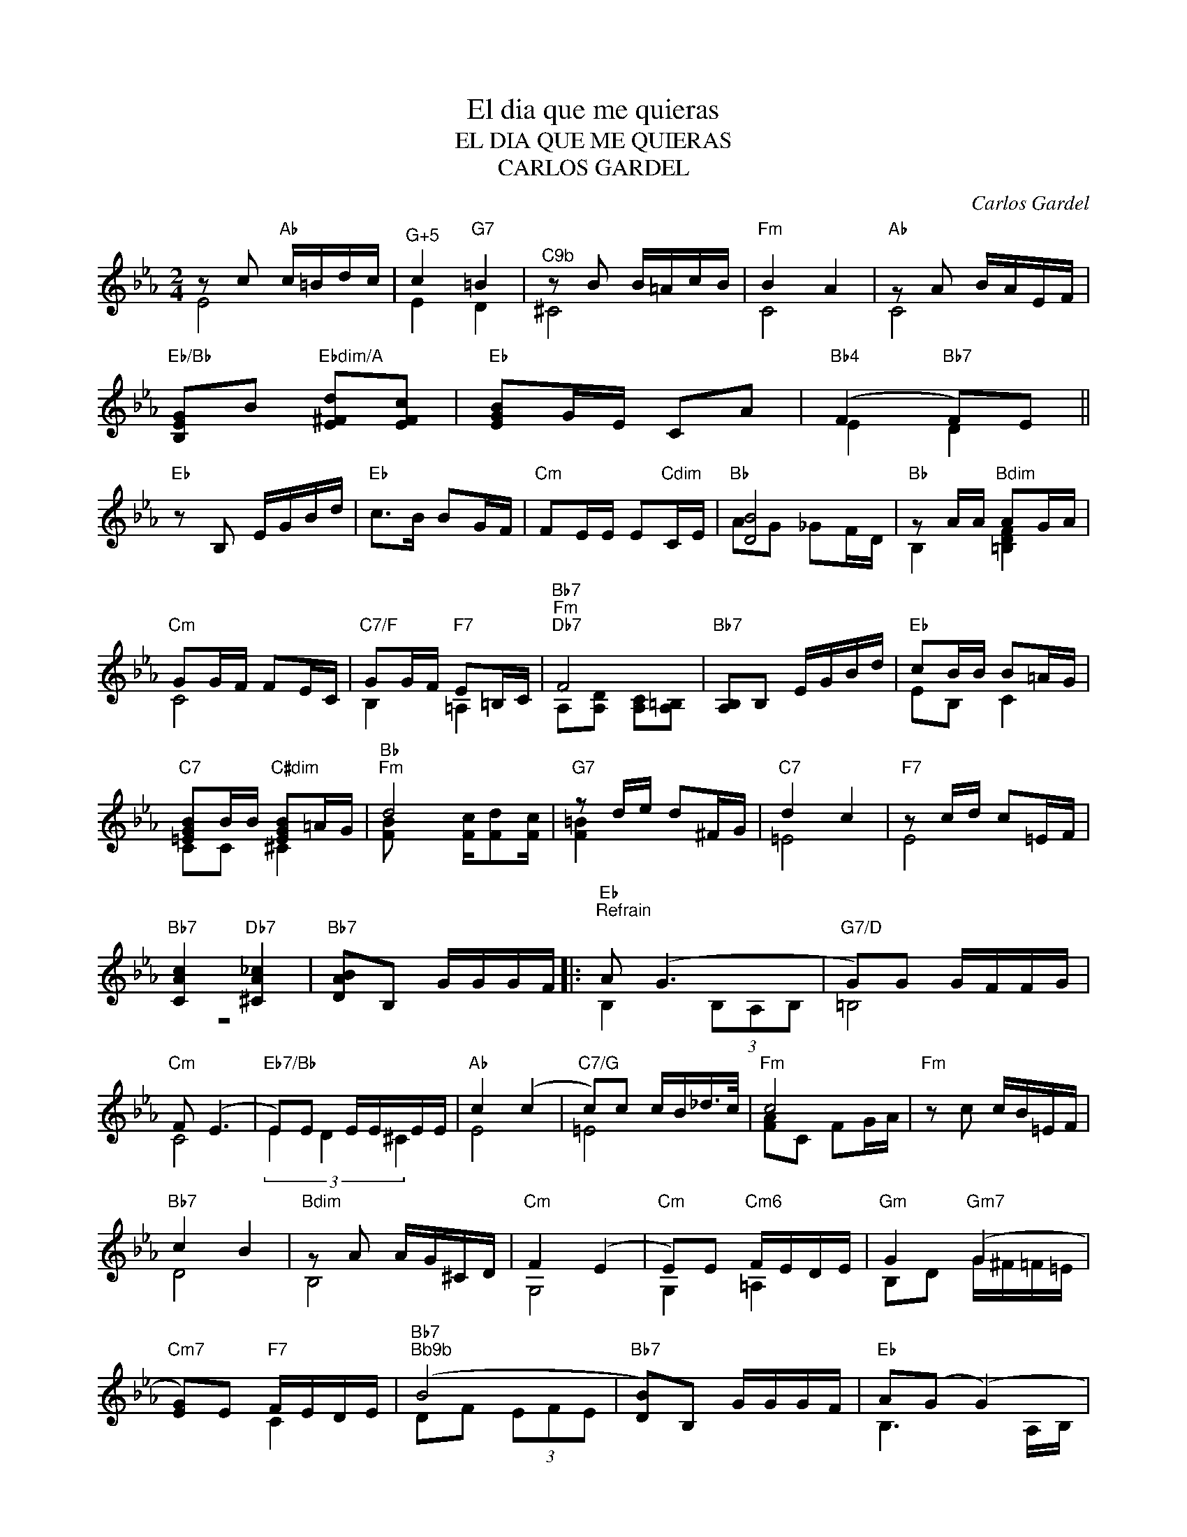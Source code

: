 X:1
T:El dia que me quieras
T:EL DIA QUE ME QUIERAS
T:CARLOS GARDEL
C:Carlos Gardel
Z:All Rights Reserved
%%score ( 1 2 )
L:1/16
M:2/4
K:Eb
V:1 treble 
%%MIDI program 21
%%MIDI control 7 100
%%MIDI control 10 64
V:2 treble 
%%MIDI channel 1
%%MIDI program 21
%%MIDI control 7 100
%%MIDI control 10 64
L:1/8
V:1
 z2 c2"Ab" c=Bdc |"^G+5" c4"G7" =B4 |"^C9b" z2 B2 B=AcB |"Fm" B4 A4 |"Ab" z2 A2 BAEF | %5
"Eb/Bb" [B,EG]2B2"Ebdim/A" [E^Fd]2[EFc]2 |"Eb" [EGB]2GE C2A2 |"Bb4" (F4"Bb7" F2)E2 || %8
"Eb" z2 B,2 EGBd |"Eb" c2>B2 B2GF |"Cm" F2EE E2"Cdim"CE |"Bb" [DB]8 |"Bb" z2 AA"Bdim" A2GA | %13
"Cm" G2GF F2EC |"C7/F" G2GF"F7" E2=B,C |"Bb7""Fm""Db7" F8 |"Bb7" [A,B,]2B,2 EGBd |"Eb" c2BB B2=AG | %18
"C7" [=EGB]2BB"C#dim" [EGB]2=AG |"Bb""Fm" d8 |"G7" z2 de d2^FG |"C7" d4 c4 |"F7" z2 cd c2=EF | %23
"Bb7" [CAc]4"Db7" [^CA_c]4 |"Bb7" [DAB]2B,2 GGGF |:"Eb""^Refrain\n" A2 (G6 |"G7/D" G2)G2 GFFG | %27
"Cm" F2 (E6 |"Eb7/Bb" E2)E2 EEEE |"Ab" c4 (c4 |"C7/G" c2)c2 cB_d>c |"Fm" c8 |"Fm" z2 c2 cB=EF | %33
"Bb7" c4 B4 |"Bdim" z2 A2 AG^CD |"Cm" F4 (E4 |"Cm" E2)E2"Cm6" FEDE |"Gm" G4"Gm7" (G4 | %38
"Cm7" [EG]2)E2"F7" FEDE |"Bb7""^Bb9b" (B8 |"Bb7" [DB]2)B,2 GGGF |"Eb" A2(G2 (G4) | %42
"G7/D" G2)G2 GFFG |"Cm" F2E2- E4- |"Eb/Bb" E2E2 FE"Bbdim"DE |"Ab" c4 c4- |"C7/G" c2c2 cB_dc | %47
"Fm" (c8 |"Ab" c2)c2 c=Bdc |"G7" c4 =B4 |"^C9b" z2 B2 B=AcB |"Fm" B4 A4 |"Abm" z2 A2"Ab" BAEF | %53
"Eb" G2B2"Adim" d2c2 |"Eb" [EGB]2GE C2A2 |"Bb7" F6 E2 |1"Eb" E4"Ebdim" z4 ||"Bb7" z2 _B,2 GGGF :|2 %58
"Eb""Abm" (E8 ||"Eb" [EGe]8) |] %60
V:2
 E4 | E2 D2 | ^C4 | C4 | C4 | x4 | x4 | E2 D2 || x4 | x4 | x4 | AG _GF/D/ | B,2 [=B,DF]2 | C4 | %14
 B,2 =A,2 | A,[A,D] [A,C][A,=B,] | x4 | EB, C2 | CC ^C2 | [FB] x [Fc]/[Fd][Fc]/ | [F=B]2 x2 | =E4 | %22
 E4 | z4 | x4 |: B,2 (3B,A,B, | =B,4 | C4 | (3E2 D2 ^C2 | E4 | =E4 | [FA]C FG/A/ | x4 | D4 | B,4 | %35
 G,4 | G,2 =A,2 | B,D G/^F/=F/=E/ | x2 C2 | DF (3EFE | x4 | B,3 A,/B,/ | =B,4 | G,4 | x2 D^C | E4 | %46
 =E4 | FC FG/A/ | x4 | F2 D2 | _D4 | C4 | =B,2 C2 | [B,E] x [E^F]2 | x4 | E2 D2 |1 x2 DC || %57
 =B, x3 :|2 (3EGB (3[E=B][F_d][Ge] || x4 |] %60


